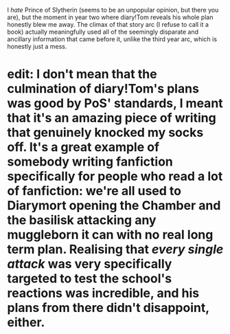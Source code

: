 :PROPERTIES:
:Author: DeliSoupItExplodes
:Score: 14
:DateUnix: 1590224972.0
:DateShort: 2020-May-23
:END:

I /hate/ Prince of Slytherin (seems to be an unpopular opinion, but there you are), but the moment in year two where diary!Tom reveals his whole plan honestly blew me away. The climax of that story arc (I refuse to call it a book) actually meaningfully used all of the seemingly disparate and ancillary information that came before it, unlike the third year arc, which is honestly just a mess.

* edit: I don't mean that the culmination of diary!Tom's plans was good by PoS' standards, I meant that it's an amazing piece of writing that genuinely knocked my socks off. It's a great example of somebody writing fanfiction specifically for people who read a lot of fanfiction: we're all used to Diarymort opening the Chamber and the basilisk attacking any muggleborn it can with no real long term plan. Realising that /every single attack/ was very specifically targeted to test the school's reactions was incredible, and his plans from there didn't disappoint, either.